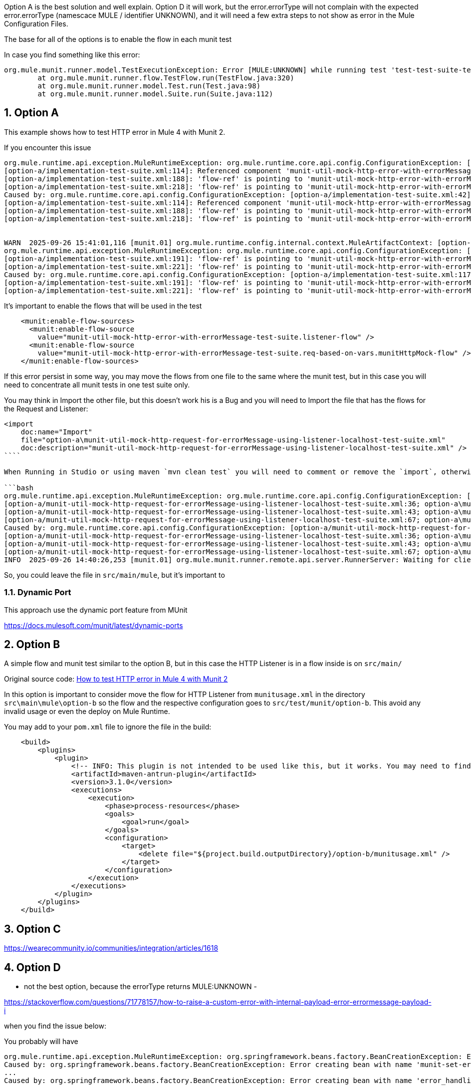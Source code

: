 :toc:
:toc-placement:
:sectnums: |,all|
toc::[]

Option A is the best solution and well explain.
Option D it will work, but the error.errorType will not complain with the expected error.errorType (namescace MULE / identifier UNKNOWN), and it will need a few extra steps to not show as error in the Mule Configuration Files.

The base for all of the options is to enable the flow in each munit test

In case you find something like this error:

====
[source,bash,lineenums]
----
org.mule.munit.runner.model.TestExecutionException: Error [MULE:UNKNOWN] while running test 'test-test-suite-test-dynamic-FlowTest':Invalid flow name: 'munit-set-error-code-event-flow'. HINT: only flows can be used, not sub-flows
	at org.mule.munit.runner.flow.TestFlow.run(TestFlow.java:320)
	at org.mule.munit.runner.model.Test.run(Test.java:98)
	at org.mule.munit.runner.model.Suite.run(Suite.java:112)
----
====

== Option A

This example shows how to test HTTP error in Mule 4 with Munit 2.

If you encounter this issue

```bash
org.mule.runtime.api.exception.MuleRuntimeException: org.mule.runtime.core.api.config.ConfigurationException: [option-a/implementation-test-suite.xml:42]: Referenced component 'munit-util-mock-http-error-with-errorMessage-test-suite.listener-flow' must be one of stereotypes [MULE:FLOW, MULE:SUB_FLOW].
[option-a/implementation-test-suite.xml:114]: Referenced component 'munit-util-mock-http-error-with-errorMessage-test-suite.req-based-on-vars.munitHttpMock-flow' must be one of stereotypes [MULE:FLOW].
[option-a/implementation-test-suite.xml:188]: 'flow-ref' is pointing to 'munit-util-mock-http-error-with-errorMessage-test-suite.req-based-on-vars.munitHttpMock-flow' which does not exist
[option-a/implementation-test-suite.xml:218]: 'flow-ref' is pointing to 'munit-util-mock-http-error-with-errorMessage-test-suite.req-based-on-vars.munitHttpMock-flow' which does not exist
Caused by: org.mule.runtime.core.api.config.ConfigurationException: [option-a/implementation-test-suite.xml:42]: Referenced component 'munit-util-mock-http-error-with-errorMessage-test-suite.listener-flow' must be one of stereotypes [MULE:FLOW, MULE:SUB_FLOW].
[option-a/implementation-test-suite.xml:114]: Referenced component 'munit-util-mock-http-error-with-errorMessage-test-suite.req-based-on-vars.munitHttpMock-flow' must be one of stereotypes [MULE:FLOW].
[option-a/implementation-test-suite.xml:188]: 'flow-ref' is pointing to 'munit-util-mock-http-error-with-errorMessage-test-suite.req-based-on-vars.munitHttpMock-flow' which does not exist
[option-a/implementation-test-suite.xml:218]: 'flow-ref' is pointing to 'munit-util-mock-http-error-with-errorMessage-test-suite.req-based-on-vars.munitHttpMock-flow' which does not exist


WARN  2025-09-26 15:41:01,116 [munit.01] org.mule.runtime.config.internal.context.MuleArtifactContext: [option-a/implementation-test-suite.xml:117]: Referenced component 'munit-util-mock-http-error-with-errorMessage-test-suite.req-based-on-vars.munitHttpMock-flow' must be one of stereotypes [MULE:FLOW].
org.mule.runtime.api.exception.MuleRuntimeException: org.mule.runtime.core.api.config.ConfigurationException: [option-a/implementation-test-suite.xml:117]: Referenced component 'munit-util-mock-http-error-with-errorMessage-test-suite.req-based-on-vars.munitHttpMock-flow' must be one of stereotypes [MULE:FLOW].
[option-a/implementation-test-suite.xml:191]: 'flow-ref' is pointing to 'munit-util-mock-http-error-with-errorMessage-test-suite.req-based-on-vars.munitHttpMock-flow' which does not exist
[option-a/implementation-test-suite.xml:221]: 'flow-ref' is pointing to 'munit-util-mock-http-error-with-errorMessage-test-suite.req-based-on-vars.munitHttpMock-flow' which does not exist
Caused by: org.mule.runtime.core.api.config.ConfigurationException: [option-a/implementation-test-suite.xml:117]: Referenced component 'munit-util-mock-http-error-with-errorMessage-test-suite.req-based-on-vars.munitHttpMock-flow' must be one of stereotypes [MULE:FLOW].
[option-a/implementation-test-suite.xml:191]: 'flow-ref' is pointing to 'munit-util-mock-http-error-with-errorMessage-test-suite.req-based-on-vars.munitHttpMock-flow' which does not exist
[option-a/implementation-test-suite.xml:221]: 'flow-ref' is pointing to 'munit-util-mock-http-error-with-errorMessage-test-suite.req-based-on-vars.munitHttpMock-flow' which does not exist
```

It's important to enable the flows that will be used in the test

```xml
    <munit:enable-flow-sources>
      <munit:enable-flow-source
        value="munit-util-mock-http-error-with-errorMessage-test-suite.listener-flow" />
      <munit:enable-flow-source
        value="munit-util-mock-http-error-with-errorMessage-test-suite.req-based-on-vars.munitHttpMock-flow" />
    </munit:enable-flow-sources>
```

If this error persist in some way, you may move the flows from one file to the same where the munit test, but in this case you will need to concentrate all munit tests in one test suite only.

You may think in Import the other file, but this doesn't work his is a Bug and you will need to Import the file that has the flows for the Request and Listener:

```xml
<import
    doc:name="Import"
    file="option-a\munit-util-mock-http-request-for-errorMessage-using-listener-localhost-test-suite.xml"
    doc:description="munit-util-mock-http-request-for-errorMessage-using-listener-localhost-test-suite.xml" />
````

When Running in Studio or using maven `mvn clean test` you will need to comment or remove the `import`, otherwise will get an error like:

```bash
org.mule.runtime.api.exception.MuleRuntimeException: org.mule.runtime.core.api.config.ConfigurationException: [option-a/munit-util-mock-http-request-for-errorMessage-using-listener-localhost-test-suite.xml:27; option-a\munit-util-mock-http-request-for-errorMessage-using-listener-localhost-test-suite.xml:27]: Two (or more) configuration elements have been defined with the same global name. Global name 'MUnit_HTTP_Listener_config' must be unique.
[option-a/munit-util-mock-http-request-for-errorMessage-using-listener-localhost-test-suite.xml:36; option-a\munit-util-mock-http-request-for-errorMessage-using-listener-localhost-test-suite.xml:36]: Two (or more) configuration elements have been defined with the same global name. Global name 'MUnit_HTTP_Request_configuration' must be unique.
[option-a/munit-util-mock-http-request-for-errorMessage-using-listener-localhost-test-suite.xml:43; option-a\munit-util-mock-http-request-for-errorMessage-using-listener-localhost-test-suite.xml:43]: Two (or more) configuration elements have been defined with the same global name. Global name 'munit-util-mock-http-error-with-errorMessage-test-suite.listener-flow' must be unique.
[option-a/munit-util-mock-http-request-for-errorMessage-using-listener-localhost-test-suite.xml:67; option-a\munit-util-mock-http-request-for-errorMessage-using-listener-localhost-test-suite.xml:67]: Two (or more) configuration elements have been defined with the same global name. Global name 'munit-util-mock-http-error-with-errorMessage-test-suite.req-based-on-vars.munitHttpMock-flow' must be unique.
Caused by: org.mule.runtime.core.api.config.ConfigurationException: [option-a/munit-util-mock-http-request-for-errorMessage-using-listener-localhost-test-suite.xml:27; option-a\munit-util-mock-http-request-for-errorMessage-using-listener-localhost-test-suite.xml:27]: Two (or more) configuration elements have been defined with the same global name. Global name 'MUnit_HTTP_Listener_config' must be unique.
[option-a/munit-util-mock-http-request-for-errorMessage-using-listener-localhost-test-suite.xml:36; option-a\munit-util-mock-http-request-for-errorMessage-using-listener-localhost-test-suite.xml:36]: Two (or more) configuration elements have been defined with the same global name. Global name 'MUnit_HTTP_Request_configuration' must be unique.
[option-a/munit-util-mock-http-request-for-errorMessage-using-listener-localhost-test-suite.xml:43; option-a\munit-util-mock-http-request-for-errorMessage-using-listener-localhost-test-suite.xml:43]: Two (or more) configuration elements have been defined with the same global name. Global name 'munit-util-mock-http-error-with-errorMessage-test-suite.listener-flow' must be unique.
[option-a/munit-util-mock-http-request-for-errorMessage-using-listener-localhost-test-suite.xml:67; option-a\munit-util-mock-http-request-for-errorMessage-using-listener-localhost-test-suite.xml:67]: Two (or more) configuration elements have been defined with the same global name. Global name 'munit-util-mock-http-error-with-errorMessage-test-suite.req-based-on-vars.munitHttpMock-flow' must be unique.
INFO  2025-09-26 14:40:26,253 [munit.01] org.mule.munit.runner.remote.api.server.RunnerServer: Waiting for client connection
```

So, you could leave the file in `src/main/mule`, but it's important to


=== Dynamic Port

This approach use the dynamic port feature from MUnit

https://docs.mulesoft.com/munit/latest/dynamic-ports




== Option B

A simple flow and munit test similar to the option B, but in this case the HTTP Listener is in a flow inside  is on `src/main/`

Original source code: link:https://help.salesforce.com/s/articleView?id=001117133&type=1[How to test HTTP error in Mule 4 with Munit 2]

In this option is important to consider move the flow for HTTP Listener from `munitusage.xml` in the directory `src\main\mule\option-b` so the flow and the respective configuration goes to `src/test/munit/option-b`.
This avoid any invalid usage or even the deploy on Mule Runtime.

You may add to your `pom.xml` file to ignore the file in the build:

```xml
    <build>
        <plugins>
            <plugin>
                <!-- INFO: This plugin is not intended to be used like this, but it works. You may need to find another solution and test if it works. -->
                <artifactId>maven-antrun-plugin</artifactId>
                <version>3.1.0</version>
                <executions>
                    <execution>
                        <phase>process-resources</phase>
                        <goals>
                            <goal>run</goal>
                        </goals>
                        <configuration>
                            <target>
                                <delete file="${project.build.outputDirectory}/option-b/munitusage.xml" />
                            </target>
                        </configuration>
                    </execution>
                </executions>
            </plugin>
        </plugins>
    </build>
```

== Option C

https://wearecommunity.io/communities/integration/articles/1618


== Option D

- not the best option, because the errorType returns MULE:UNKNOWN
- 

https://stackoverflow.com/questions/71778157/how-to-raise-a-custom-error-with-internal-payload-error-errormessage-payload-i

when you find the issue below:

You probably will have 

====
[source,bash,lineenums]
----
org.mule.runtime.api.exception.MuleRuntimeException: org.springframework.beans.factory.BeanCreationException: Error creating bean with name 'munit-set-error-code-event-flow': Cannot create inner bean '(inner bean)#4a329eca' of type [org.mule.munit.runner.processors.SetEventProcessor] while setting bean property 'messageProcessors' with key [1]; nested exception is Error creating bean with name '(inner bean)#4a329eca': Failed properties: Failed to convert property value of type 'org.mule.munit.common.api.model.UntypedEventError' to required type 'org.mule.munit.common.api.model.UntypedEventError' for property 'error'; class java.lang.String cannot be cast to class java.lang.Throwable (java.lang.String and java.lang.Throwable are in module java.base of loader 'bootstrap'); nested exception is Failed properties: Failed to convert property value of type 'org.mule.munit.common.api.model.UntypedEventError' to required type 'org.mule.munit.common.api.model.UntypedEventError' for property 'error'; class java.lang.String cannot be cast to class java.lang.Throwable (java.lang.String and java.lang.Throwable are in module java.base of loader 'bootstrap')
Caused by: org.springframework.beans.factory.BeanCreationException: Error creating bean with name 'munit-set-error-code-event-flow': Cannot create inner bean '(inner bean)#4a329eca' of type [org.mule.munit.runner.processors.SetEventProcessor] while setting bean property 'messageProcessors' with key [1]; nested exception is Error creating bean with name '(inner bean)#4a329eca': Failed properties: Failed to convert property value of type 'org.mule.munit.common.api.model.UntypedEventError' to required type 'org.mule.munit.common.api.model.UntypedEventError' for property 'error'; class java.lang.String cannot be cast to class java.lang.Throwable (java.lang.String and java.lang.Throwable are in module java.base of loader 'bootstrap'); nested exception is Failed properties: Failed to convert property value of type 'org.mule.munit.common.api.model.UntypedEventError' to required type 'org.mule.munit.common.api.model.UntypedEventError' for property 'error'; class java.lang.String cannot be cast to class java.lang.Throwable (java.lang.String and java.lang.Throwable are in module java.base of loader 'bootstrap')
...
Caused by: org.springframework.beans.factory.BeanCreationException: Error creating bean with name 'error_handlingSub_FlowTest': Cannot create inner bean '(inner bean)#2babdabc' of type [org.mule.munit.runner.component.factory.TestProcessorChainFactory_ByteBuddy_org_mule_runtime_core_privileged_processor_chain_MessageProcessorChain] while setting bean property 'processorChains' with key [0]
----
====

This is probably related to the MUnit Maven Plugin

Revise the version, it's being know that version `3.4.0` it has this issue for example. You can confirm by executing only `test/munit/option-d/docs-mule-set-event-with-error-test-suite.xml` to validate the same usage of attribute `exception` to thrown an error.